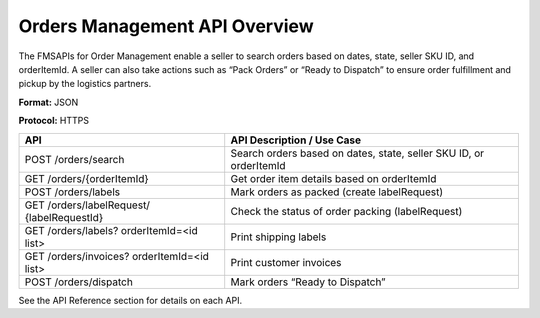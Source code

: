 Orders Management API Overview
==============================

The FMSAPIs for Order Management enable a seller to search orders based on dates, state, seller SKU ID, and orderItemId. A seller can also take actions such as “Pack Orders” or “Ready to Dispatch” to ensure order fulfillment and pickup by the logistics partners.

**Format:** JSON

**Protocol:** HTTPS

+---------------------------+------------------------------------+
| API                       | API Description / Use Case         | 
+===========================+====================================+
|POST /orders/search        |Search orders based on dates, state,|
|                           |seller SKU ID, or orderItemId       |                            
+---------------------------+------------------------------------+
|GET /orders/{orderItemId}  |Get order item details based on     |
|                           |orderItemId                         |
+---------------------------+------------------------------------+
|POST /orders/labels        |Mark orders as packed (create       |
|                           |labelRequest)                       |
+---------------------------+------------------------------------+
|GET /orders/labelRequest/  |Check the status of order packing   |
|{labelRequestId}           |(labelRequest)                      | 
+---------------------------+------------------------------------+
|GET /orders/labels?        |Print shipping labels               |
|orderItemId=<id list>      |                                    |
+---------------------------+------------------------------------+
|GET /orders/invoices?      |Print customer invoices             |
|orderItemId=<id list>      |                                    |
+---------------------------+------------------------------------+
|POST /orders/dispatch      |Mark orders “Ready to Dispatch”     |
+---------------------------+------------------------------------+

See the API Reference section for details on each API.